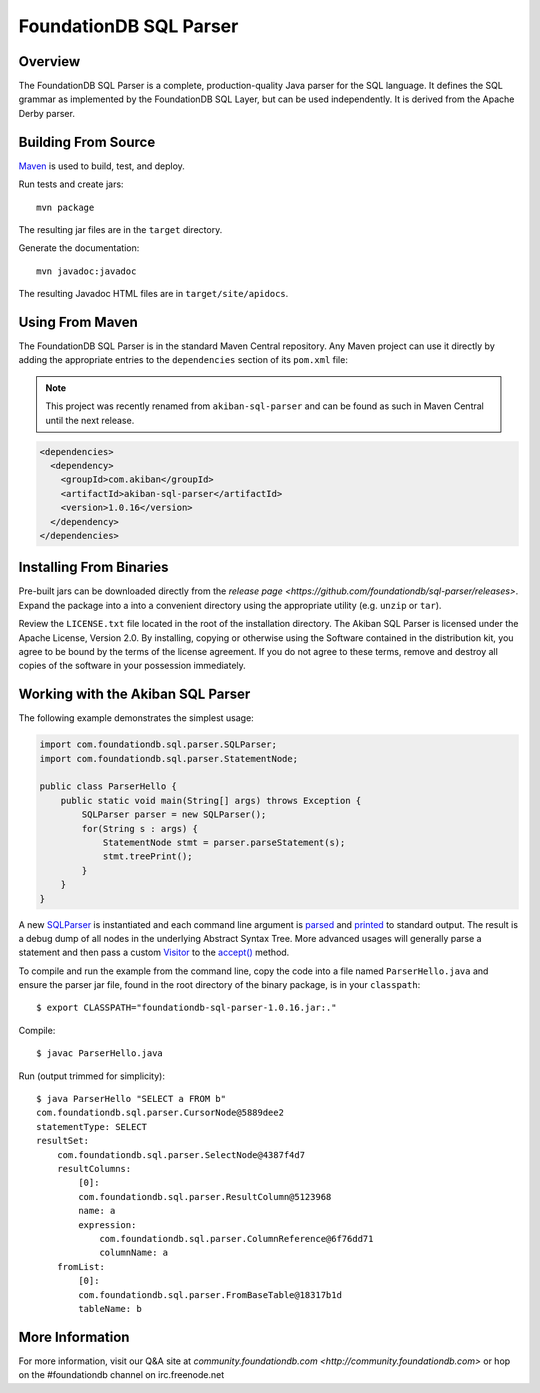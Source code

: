 FoundationDB SQL Parser
=================

Overview
--------

The FoundationDB SQL Parser is a complete, production-quality Java parser for
the SQL language. It defines the SQL grammar as implemented by the FoundationDB
SQL Layer, but can be used independently. It is derived from the Apache Derby
parser.


Building From Source
--------------------

`Maven <http://maven.apache.org>`_ is used to build, test, and deploy.

Run tests and create jars::

  mvn package

The resulting jar files are in the ``target`` directory.

Generate the documentation::

  mvn javadoc:javadoc

The resulting Javadoc HTML files are in ``target/site/apidocs``.


Using From Maven
----------------

The FoundationDB SQL Parser is in the standard Maven Central repository. Any
Maven project can use it directly by adding the appropriate entries to the
``dependencies`` section of its ``pom.xml`` file:

.. note::

   This project was recently renamed from ``akiban-sql-parser`` and can be
   found as such in Maven Central until the next release.

.. code-block:: xml

  <dependencies>
    <dependency>
      <groupId>com.akiban</groupId>
      <artifactId>akiban-sql-parser</artifactId>
      <version>1.0.16</version>
    </dependency>
  </dependencies>


Installing From Binaries
------------------------

Pre-built jars can be downloaded directly from the
`release page <https://github.com/foundationdb/sql-parser/releases>`.
Expand the package into a into a convenient directory using the appropriate
utility (e.g. ``unzip`` or ``tar``).

Review the ``LICENSE.txt`` file located in the root of the installation
directory. The Akiban SQL Parser is licensed under the Apache License,
Version 2.0. By installing, copying or otherwise using the Software
contained in the distribution kit, you agree to be bound by the terms of the
license agreement. If you do not agree to these terms, remove and destroy all
copies of the software in your possession immediately.


Working with the Akiban SQL Parser
----------------------------------

The following example demonstrates the simplest usage:

.. code-block:: java

  import com.foundationdb.sql.parser.SQLParser;
  import com.foundationdb.sql.parser.StatementNode;
  
  public class ParserHello {
      public static void main(String[] args) throws Exception {
          SQLParser parser = new SQLParser();
          for(String s : args) {
              StatementNode stmt = parser.parseStatement(s);
              stmt.treePrint();
          }
      }
  }

A new `SQLParser <http://foundationdb.github.io/sql-parser/javadoc/com/foundationdb/sql/parser/SQLParser.html>`_
is instantiated and each command line argument is
`parsed <http://foundationdb.github.io/sql-parser/javadoc/com/foundationdb/sql/parser/SQLParser.html#parseStatement%28java.lang.String%29>`_
and `printed <http://foundationdb.github.io/sql-parser/javadoc/com/foundationdb/sql/parser/QueryTreeNode.html#treePrint%28%29>`_
to standard output. The result is a debug dump of all nodes in the underlying Abstract Syntax Tree.
More advanced usages will generally parse a statement and then pass a custom
`Visitor <http://foundationdb.github.io/sql-parser/javadoc/com/foundationdb/sql/parser/Visitor.html>`_ to the
`accept() <http://foundationdb.github.io/sql-parser/javadoc/com/foundationdb/sql/parser/QueryTreeNode.html#accept%28com.foundationdb.sql.parser.Visitor%29>`_ method.

To compile and run the example from the command line, copy the code into a
file named ``ParserHello.java`` and ensure the parser jar file, found in
the root directory of the binary package, is in your ``classpath``::

  $ export CLASSPATH="foundationdb-sql-parser-1.0.16.jar:."

Compile::

  $ javac ParserHello.java

Run (output trimmed for simplicity)::

  $ java ParserHello "SELECT a FROM b"
  com.foundationdb.sql.parser.CursorNode@5889dee2
  statementType: SELECT
  resultSet:
      com.foundationdb.sql.parser.SelectNode@4387f4d7
      resultColumns:
          [0]:
          com.foundationdb.sql.parser.ResultColumn@5123968
          name: a
          expression:
              com.foundationdb.sql.parser.ColumnReference@6f76dd71
              columnName: a
      fromList:
          [0]:
          com.foundationdb.sql.parser.FromBaseTable@18317b1d
          tableName: b


More Information
----------------

For more information, visit our Q&A site at
`community.foundationdb.com <http://community.foundationdb.com>` or hop on the
#foundationdb channel on irc.freenode.net

